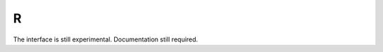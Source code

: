 .. _R_interface:


R
========

The interface is still experimental.   Documentation still required.
